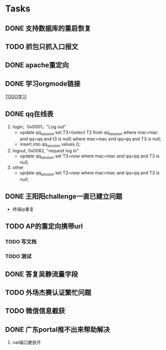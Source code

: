 * Tasks
** DONE 支持数据库的重启恢复
   CLOSED: [2015-07-06 一 15:21]
** TODO 抓包只抓入口报文
** DONE apache重定向
   CLOSED: [2015-07-06 一 15:21]
** DONE 学习orgmode链接
   CLOSED: [2015-06-25 四 16:46]
[[http://orgmode.org/worg/org-tutorials/orgtutorial_dto.html][TODO学习]]
** DONE qq在线表
   CLOSED: [2015-07-07 二 15:23]
   1. login，0x0001，"Log out"
    - update qq_session set T3=(select T2 from qq_session where mac=mac and qq=qq and t3 is null) 
      where mac=mac and qq=qq and T3 is null;
    - insert into qq_session values ();
 
   2. logout, 0x0062, "request log in"
    - update qq_session set T3=now where mac=mac and qq=qq and T3 is null;

   3. other
    - update qq_session set T2=now where mac=mac and qq=qq and T3 is null;
** DONE 王阳阳challenge一直已建立问题
   CLOSED: [2015-07-13 一 14:29]
  - 终端ip重复
** TODO AP的重定向携带url
*** TODO 写文档
*** TODO 测试
** DONE 答复吴静流量字段
   CLOSED: [2015-07-13 一 14:29]
** TODO 外场杰赛认证繁忙问题
** TODO 微信信息截获
** DONE 广东portal推不出来帮助解决
   CLOSED: [2015-07-14 二 15:40]
   1. nat端口要放开

